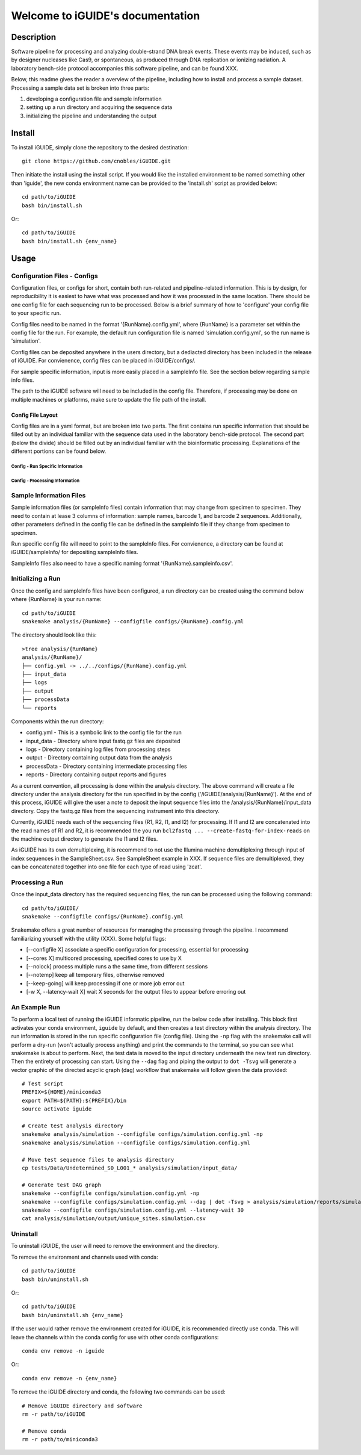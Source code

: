 .. iGUIDE documentation master file, created by
   sphinx-quickstart on Fri Nov  2 14:34:12 2018.
   You can adapt this file completely to your liking, but it should at least
   contain the root `toctree` directive.

Welcome to iGUIDE's documentation
==================================

===========
Description
===========

Software pipeline for processing and analyzing double-strand DNA break events. 
These events may be induced, such as by designer nucleases like Cas9, or 
spontaneous, as produced through DNA replication or ionizing radiation. A 
laboratory bench-side protocol accompanies this software pipeline, and can be 
found XXX. 

Below, this readme gives the reader a overview of the pipeline, including how 
to install and process a sample dataset. Processing a sample data set is broken 
into three parts: 

1. developing a configuration file and sample information
2. setting up a run directory and acquiring the sequence data
3. initializing the pipeline and understanding the output

=======
Install
=======

To install iGUIDE, simply clone the repository to the desired destination::
  
  git clone https://github.com/cnobles/iGUIDE.git

Then initiate the install using the install script. If you would like the 
installed environment to be named something other than 'iguide', the new conda 
environment name can be provided to the 'install.sh' script as provided below::

  cd path/to/iGUIDE
  bash bin/install.sh

Or::

  cd path/to/iGUIDE
  bash bin/install.sh {env_name}

=====
Usage
=====

-----------------------------
Configuration Files - Configs
-----------------------------

Configuration files, or configs for short, contain both run-related and 
pipeline-related information. This is by design, for reproducibility it is 
easiest to have what was processed and how it was processed in the same location. 
There should be one config file for each sequencing run to be processed. Below 
is a brief summary of how to 'configure' your config file to your specific run.

Config files need to be named in the format '{RunName}.config.yml', where 
{RunName} is a parameter set within the config file for the run. For example, 
the default run configuration file is named 'simulation.config.yml', so the 
run name is 'simulation'.

Config files can be deposited anywhere in the users directory, but a dediacted 
directory has been included in the release of iGUIDE. For convienence, config 
files can be placed in iGUIDE/configs/.

For sample specific information, input is more easily placed in a sampleInfo 
file. See the section below regarding sample info files.

The path to the iGUIDE software will need to be included in the config file. 
Therefore, if processing may be done on multiple machines or platforms, make 
sure to update the file path of the install.

^^^^^^^^^^^^^^^^^^
Config File Layout
^^^^^^^^^^^^^^^^^^

Config files are in a yaml format, but are broken into two parts. The first 
contains run specific information that should be filled out by an individual 
familiar with the sequence data used in the laboratory bench-side protocol. The 
second part (below the divide) should be filled out by an individual familiar 
with the bioinformatic processing. Explanations of the different portions can 
be found below.

"""""""""""""""""""""""""""""""""
Config - Run Specific Information
"""""""""""""""""""""""""""""""""

"""""""""""""""""""""""""""""""
Config - Processing Information
"""""""""""""""""""""""""""""""

------------------------
Sample Information Files
------------------------

Sample information files (or sampleInfo files) contain information that may 
change from specimen to specimen. They need to contain at lease 3 columns of 
information: sample names, barcode 1, and barcode 2 sequences. Additionally, 
other parameters defined in the config file can be defined in the sampleinfo 
file if they change from specimen to specimen. 

Run specific config file will need to point to the sampleInfo files. For 
convienence, a directory can be found at iGUIDE/sampleInfo/ for depositing 
sampleInfo files.

SampleInfo files also need to have a specific naming format 
'{RunName}.sampleinfo.csv'.

------------------
Initializing a Run
------------------

Once the config and sampleInfo files have been configured, a run directory can 
be created using the command below where {RunName} is your run name::

  cd path/to/iGUIDE
  snakemake analysis/{RunName} --configfile configs/{RunName}.config.yml

The directory should look like this::
  
  >tree analysis/{RunName}
  analysis/{RunName}/
  ├── config.yml -> ../../configs/{RunName}.config.yml
  ├── input_data
  ├── logs
  ├── output
  ├── processData
  └── reports

Components within the run directory:

* config.yml - This is a symbolic link to the config file for the run
* input_data - Directory where input fastq.gz files are deposited
* logs - Directory containing log files from processing steps
* output - Directory containing output data from the analysis
* processData - Directory containing intermediate processing files
* reports - Directory containing output reports and figures

As a current convention, all processing is done within the analysis directory. 
The above command will create a file directory under the analysis directory for 
the run specified in by the config ('/iGUIDE/analysis/{RunName}'). At the end of 
this process, iGUIDE will give the user a note to deposit the input sequence 
files into the /analysis/{RunName}/input_data directory. Copy the fastq.gz files 
from the sequencing instrument into this directory.

Currently, iGUIDE needs each of the sequencing files (R1, R2, I1, and I2) for 
processing. If I1 and I2 are concatenated into the read names of R1 and R2, it 
is recommended the you run ``bcl2fastq ... --create-fastq-for-index-reads`` on 
the machine output directory to generate the I1 and I2 files. 

As iGUIDE has its own demultiplexing, it is recommend to not use the Illumina 
machine demultiplexing through input of index sequences in the SampleSheet.csv. 
See SampleSheet example in XXX. If sequence files are demultiplexed, they can be 
concatenated together into one file for each type of read using 'zcat'.

----------------
Processing a Run
----------------

Once the input_data directory has the required sequencing files, the run can be 
processed using the following command::

  cd path/to/iGUIDE/
  snakemake --configfile configs/{RunName}.config.yml

Snakemake offers a great number of resources for managing the processing through 
the pipeline. I recommend familiarizing yourself with the utility (XXX). Some helpful flags:

* [--configfile X] associate a specific configuration for processing, essential for processing
* [--cores X] multicored processing, specified cores to use by X
* [--nolock] process multiple runs a the same time, from different sessions
* [--notemp] keep all temporary files, otherwise removed
* [--keep-going] will keep processing if one or more job error out
* [-w X, --latency-wait X] wait X seconds for the output files to appear before erroring out

--------------
An Example Run
--------------

To perform a local test of running the iGUIDE informatic pipeline, run the below 
code after installing. This block first activates your conda environment, 
``iguide`` by default, and then creates a test directory within the analysis 
directory. The run information is stored in the run specific configuration file 
(config file). Using the ``-np`` flag with the snakemake call will perform a 
dry-run (won't actually process anything) and print the commands to the 
terminal, so you can see what snakemake is about to perform. Next, the test data 
is moved to the input directory underneath the new test run directory. Then the 
entirety of processing can start. Using the ``--dag`` flag and piping the output 
to ``dot -Tsvg`` will generate a vector graphic of the directed acyclic graph 
(dag) workflow that snakemake will follow given the data provided::

  # Test script
  PREFIX=${HOME}/miniconda3
  export PATH=${PATH}:${PREFIX}/bin
  source activate iguide

  # Create test analysis directory
  snakemake analysis/simulation --configfile configs/simulation.config.yml -np
  snakemake analysis/simulation --configfile configs/simulation.config.yml

  # Move test sequence files to analysis directory
  cp tests/Data/Undetermined_S0_L001_* analysis/simulation/input_data/

  # Generate test DAG graph
  snakemake --configfile configs/simulation.config.yml -np
  snakemake --configfile configs/simulation.config.yml --dag | dot -Tsvg > analysis/simulation/reports/simulation.dag.svg
  snakemake --configfile configs/simulation.config.yml --latency-wait 30
  cat analysis/simulation/output/unique_sites.simulation.csv

---------
Uninstall
---------

To uninstall iGUIDE, the user will need to remove the environment and the 
directory.

To remove the environment and channels used with conda::

  cd path/to/iGUIDE
  bash bin/uninstall.sh

Or::

  cd path/to/iGUIDE
  bash bin/uninstall.sh {env_name}

If the user would rather remove the environment created for iGUIDE, it is 
recommended directly use conda. This will leave the channels within the conda 
config for use with other conda configurations::

  conda env remove -n iguide

Or::

  conda env remove -n {env_name}

To remove the iGUIDE directory and conda, the following two commands can be 
used::

  # Remove iGUIDE directory and software
  rm -r path/to/iGUIDE

  # Remove conda
  rm -r path/to/miniconda3
